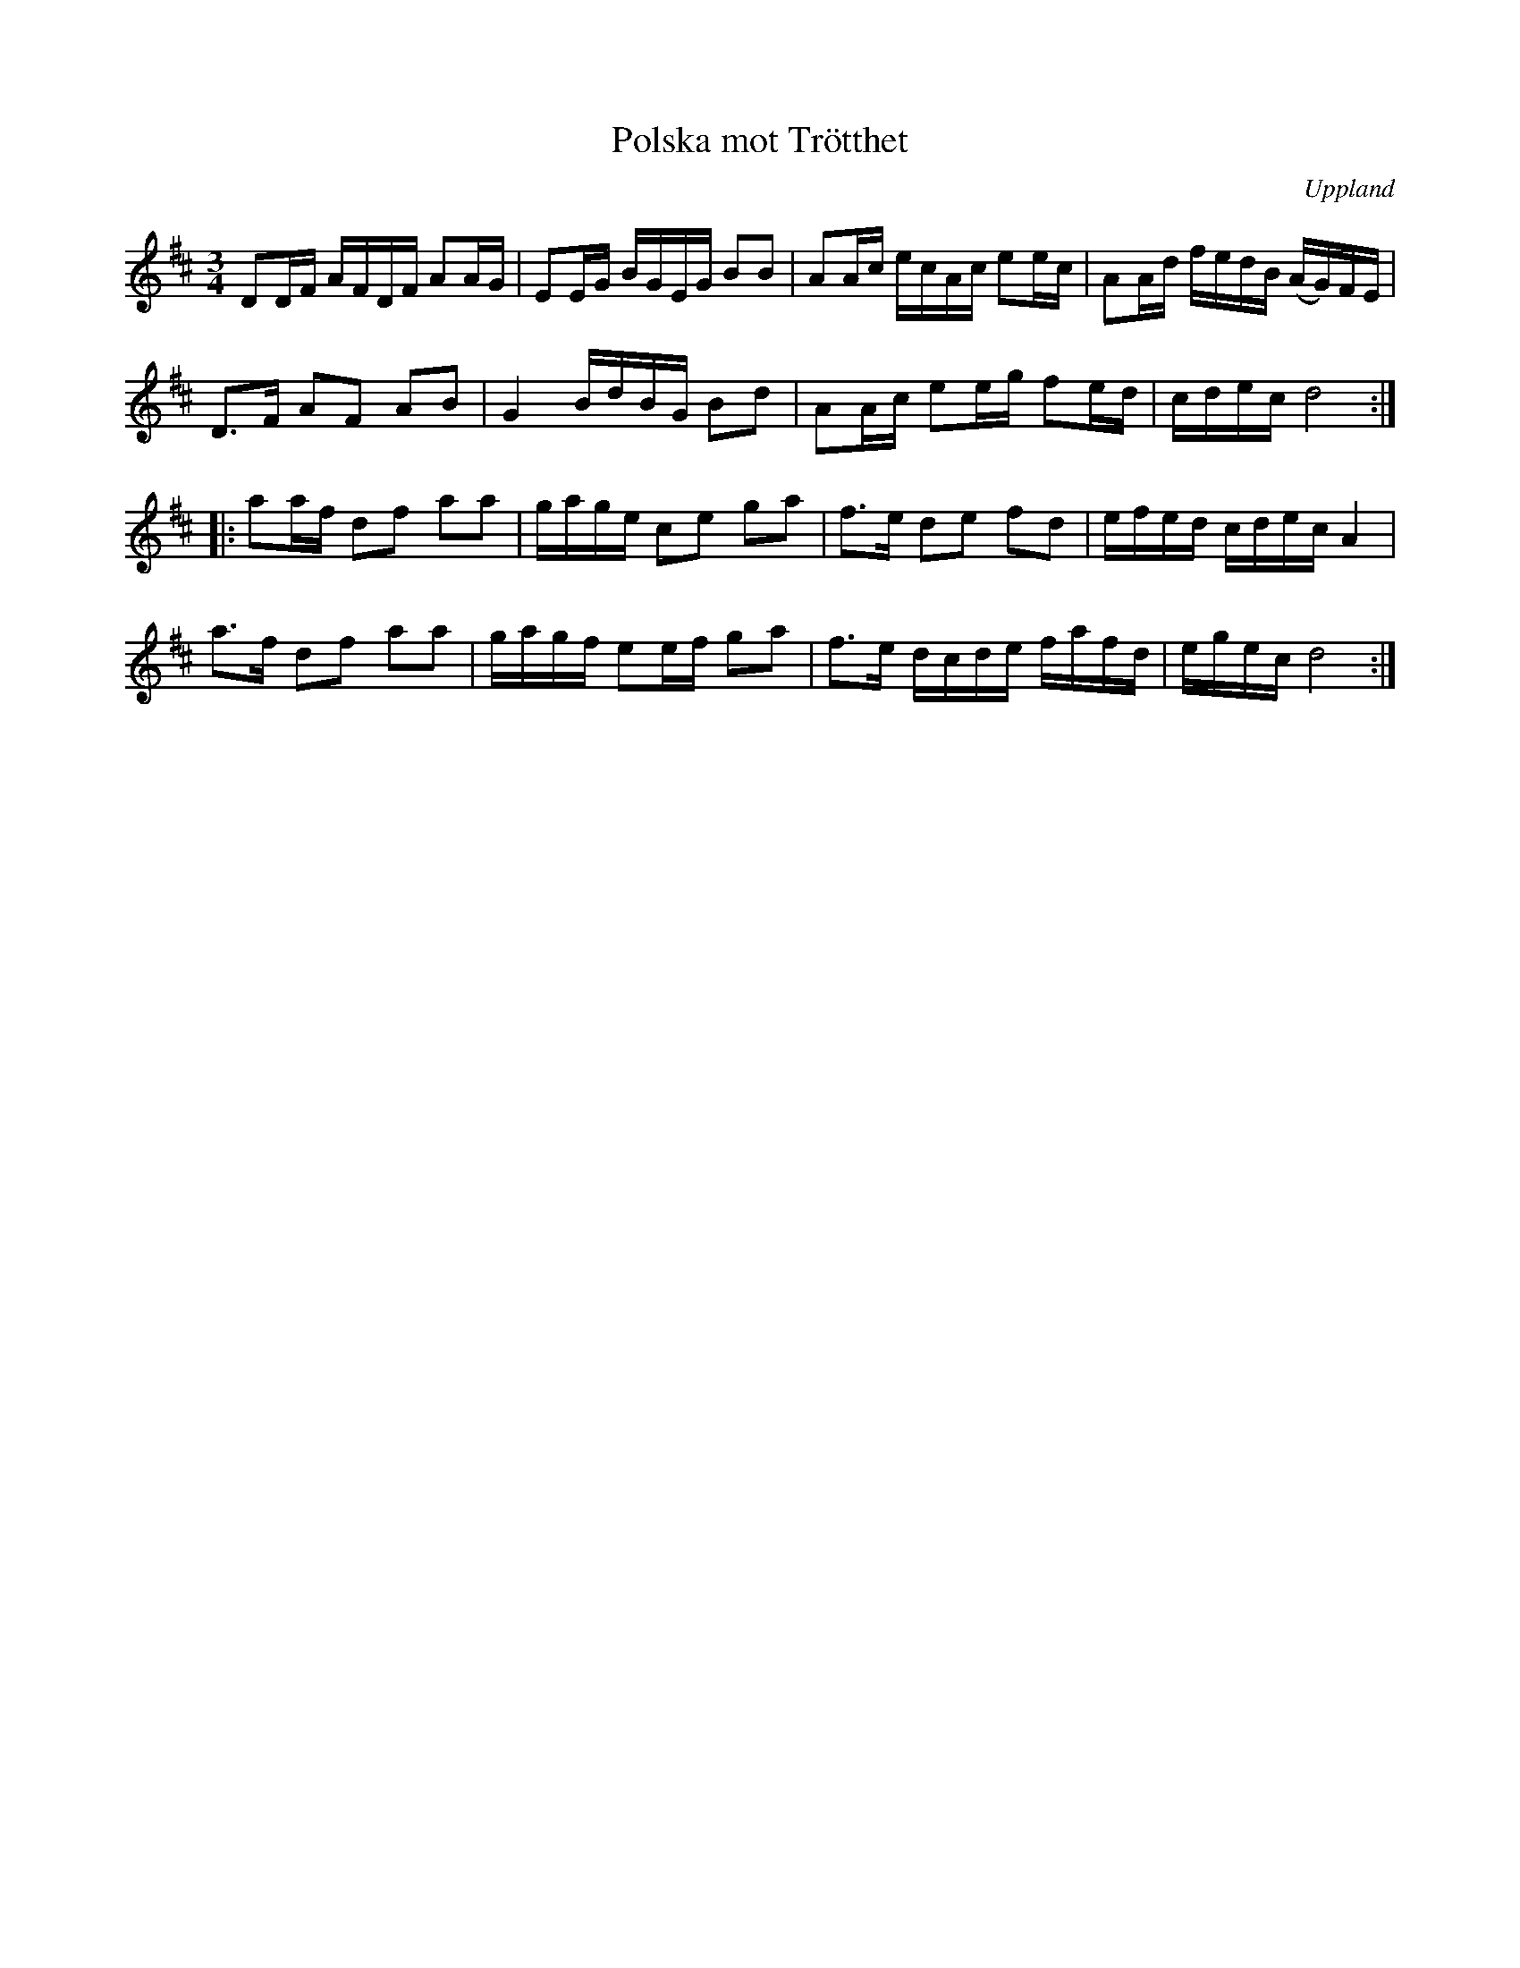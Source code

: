 %%abc-charset utf-8

X: 1
T: Polska mot Trötthet
S: efter Viksta-Lasse
O: Uppland
R: Polska
M: 3/4
L: 1/16
Z: Nils L
D: Vägen - Peter Hedlund (versionen på skivan skiljer sig litet från denna)
N: Låten uppvisar vissa likheter med +
K: D
D2DF  AFDF A2AG | E2EG BGEG B2B2 | A2Ac ecAc e2ec | A2Ad fedB (AG)FE |
D2>F2 A2F2 A2B2 | G4   BdBG B2d2 | A2Ac e2eg f2ed | cdec d8 :|
|: a2af  d2f2 a2a2 | gage c2e2 g2a2 | f2>e2 d2e2 f2d2 | efed cdec A4 |
   a2>f2 d2f2 a2a2 | gagf e2ef g2a2 | f2>e2 dcde fafd | egec d8 :|

